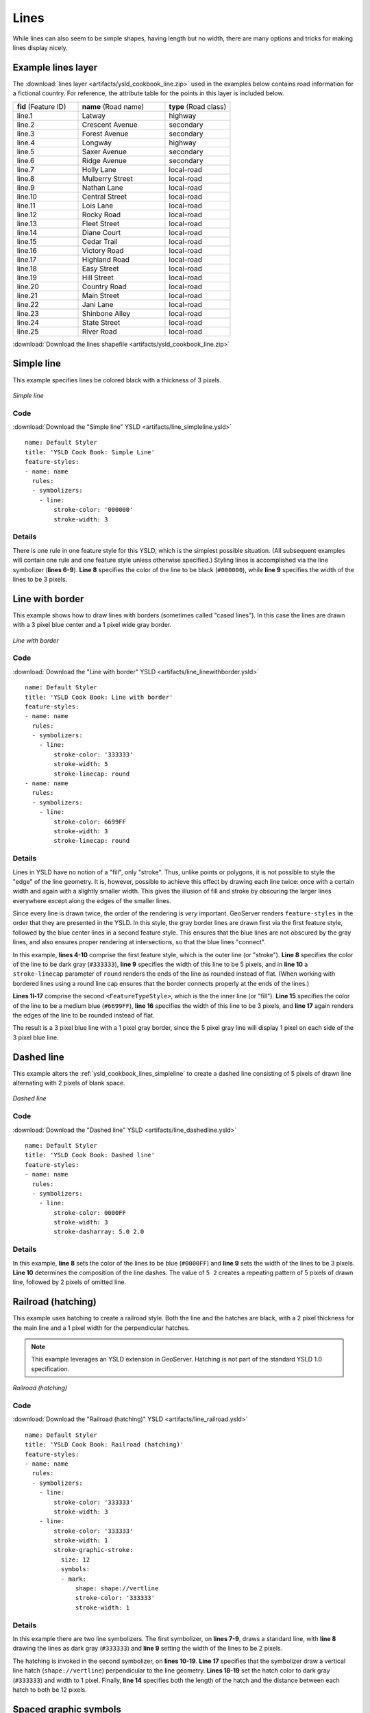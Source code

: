 .. _cartography.ysld.cookbook.lines:

.. highlight:: python
   :linenothreshold: 1

Lines
=====

While lines can also seem to be simple shapes, having length but no width, there are many options and tricks for making
lines display nicely.

.. _ysld_cookbook_lines_attributes:

Example lines layer
-------------------

The :download:`lines layer <artifacts/ysld_cookbook_line.zip>` used in the examples below contains road information for a
fictional country.  For reference, the attribute table for the points in this layer is included below.

.. list-table::
   :widths: 30 40 30

   * - **fid** (Feature ID)
     - **name** (Road name)
     - **type** (Road class)
   * - line.1
     - Latway
     - highway
   * - line.2
     - Crescent Avenue
     - secondary
   * - line.3
     - Forest Avenue
     - secondary
   * - line.4
     - Longway
     - highway
   * - line.5
     - Saxer Avenue
     - secondary
   * - line.6
     - Ridge Avenue
     - secondary
   * - line.7
     - Holly Lane
     - local-road
   * - line.8
     - Mulberry Street
     - local-road
   * - line.9
     - Nathan Lane
     - local-road
   * - line.10
     - Central Street
     - local-road
   * - line.11
     - Lois Lane
     - local-road
   * - line.12
     - Rocky Road
     - local-road
   * - line.13
     - Fleet Street
     - local-road
   * - line.14
     - Diane Court
     - local-road
   * - line.15
     - Cedar Trail
     - local-road
   * - line.16
     - Victory Road
     - local-road
   * - line.17
     - Highland Road
     - local-road
   * - line.18
     - Easy Street
     - local-road
   * - line.19
     - Hill Street
     - local-road
   * - line.20
     - Country Road
     - local-road
   * - line.21
     - Main Street
     - local-road
   * - line.22
     - Jani Lane
     - local-road
   * - line.23
     - Shinbone Alley
     - local-road
   * - line.24
     - State Street
     - local-road
   * - line.25
     - River Road
     - local-road

:download:`Download the lines shapefile <artifacts/ysld_cookbook_line.zip>`

.. _ysld_cookbook_lines_simpleline:

Simple line
-----------

This example specifies lines be colored black with a thickness of 3 pixels.

.. figure:: images/line_simpleline.png
   :align: center

   *Simple line*

Code
~~~~

:download:`Download the "Simple line" YSLD <artifacts/line_simpleline.ysld>`

::

  name: Default Styler
  title: 'YSLD Cook Book: Simple Line'
  feature-styles:
  - name: name
    rules:
    - symbolizers:
      - line:
          stroke-color: '000000'
          stroke-width: 3

Details
~~~~~~~

There is one rule in one feature style for this YSLD, which is the simplest possible situation.  (All
subsequent examples will contain one rule and one feature style unless otherwise specified.)  Styling
lines is accomplished via the line symbolizer (**lines 6-9**).  **Line 8** specifies the color of the line to be
black (``#000000``), while **line 9** specifies the width of the lines to be 3 pixels.


Line with border
----------------

This example shows how to draw lines with borders (sometimes called "cased lines").
In this case the lines are drawn with a 3 pixel blue center and a 1 pixel wide gray border.

.. figure:: images/line_linewithborder.png
   :align: center

   *Line with border*

Code
~~~~

:download:`Download the "Line with border" YSLD <artifacts/line_linewithborder.ysld>`

::

  name: Default Styler
  title: 'YSLD Cook Book: Line with border'
  feature-styles:
  - name: name
    rules:
    - symbolizers:
      - line:
          stroke-color: '333333'
          stroke-width: 5
          stroke-linecap: round
  - name: name
    rules:
    - symbolizers:
      - line:
          stroke-color: 6699FF
          stroke-width: 3
          stroke-linecap: round

Details
~~~~~~~

Lines in YSLD have no notion of a "fill", only "stroke". Thus, unlike points or polygons, it is not possible to style the "edge" of the line geometry. It is, however, possible to achieve this effect by drawing each line twice: once with a certain width and again with a slightly smaller width.  This gives the illusion of fill and stroke by obscuring the larger lines everywhere except along the edges of the smaller lines.

Since every line is drawn twice, the order of the rendering is *very* important.  
GeoServer renders ``feature-styles`` in the order that they are presented in the YSLD.
In this style, the gray border lines are drawn first via the first feature style, followed by the blue center lines in a second feature style. This ensures that the blue lines are not obscured by the gray lines, and also ensures proper rendering at intersections, so that the blue lines "connect".

In this example, **lines 4-10** comprise the first feature style, which is the outer line (or "stroke"). 
**Line 8** specifies the color of the line to be dark gray (``#333333``), **line 9** specifies the width of this line to be 5 pixels, and in **line 10** a ``stroke-linecap`` parameter of ``round`` 
renders the ends of the line as rounded instead of flat.  
(When working with bordered lines using a round line cap ensures that the border connects properly at the ends of the lines.)

**Lines 1l-17** comprise the second ``<FeatureTypeStyle>``, which is the the inner line (or "fill").  **Line 15**
specifies the color of the line to be a medium blue (``#6699FF``), **line 16** specifies the width of this line to be 3 pixels, and **line 17** again renders the edges of the line to be rounded instead of flat.

The result is a 3 pixel blue line with a 1 pixel gray border, since the 5 pixel gray line will display 1 pixel on each side of the 3 pixel blue line.

Dashed line
-----------

This example alters the :ref:`ysld_cookbook_lines_simpleline` to create a dashed line consisting of 5 pixels of drawn
line alternating with 2 pixels of blank space.

.. figure:: images/line_dashedline.png
   :align: center

   *Dashed line*

Code
~~~~

:download:`Download the "Dashed line" YSLD <artifacts/line_dashedline.ysld>`

::

  name: Default Styler
  title: 'YSLD Cook Book: Dashed line'
  feature-styles:
  - name: name
    rules:
    - symbolizers:
      - line:
          stroke-color: 0000FF
          stroke-width: 3
          stroke-dasharray: 5.0 2.0

Details
~~~~~~~

In this example, **line 8** sets the color of the lines to be blue (``#0000FF``) and **line 9** sets the width of the lines to be 3 pixels.  **Line 10** determines the composition of the line dashes.  The value of ``5 2`` creates a repeating pattern of 5 pixels of drawn line, followed by 2 pixels of omitted line.


Railroad (hatching)
-------------------

This example uses hatching to create a railroad style.  Both the line and the hatches are black, with a 2 pixel
thickness for the main line and a 1 pixel width for the perpendicular hatches.

.. note:: This example leverages an YSLD extension in GeoServer.  Hatching is not part of the standard YSLD 1.0 specification.

.. figure:: images/line_railroad.png
   :align: center

   *Railroad (hatching)*

Code
~~~~

:download:`Download the "Railroad (hatching)" YSLD <artifacts/line_railroad.ysld>`

::

  name: Default Styler
  title: 'YSLD Cook Book: Railroad (hatching)'
  feature-styles:
  - name: name
    rules:
    - symbolizers:
      - line:
          stroke-color: '333333'
          stroke-width: 3
      - line:
          stroke-color: '333333'
          stroke-width: 1
          stroke-graphic-stroke:
            size: 12
            symbols:
            - mark:
                shape: shape://vertline
                stroke-color: '333333'
                stroke-width: 1

Details
~~~~~~~

In this example there are two line symbolizers.  
The first symbolizer, on **lines 7-9**, draws a standard line, with **line 8** drawing the lines as dark gray
(``#333333``) and **line 9** setting the width of the lines to be 2 pixels.

The hatching is invoked in the second symbolizer, on **lines 10-19**. **Line 17** specifies that the symbolizer draw a vertical line hatch (``shape://vertline``) perpendicular to the line geometry. **Lines 18-19** set the hatch color to dark gray (``#333333``) and width to 1 pixel. Finally, **line 14** specifies both the length of the hatch and the distance between each hatch to both be 12 pixels.

Spaced graphic symbols
----------------------

This example uses a graphic stroke along with dash arrays to create a "dot and space" line type.  
Adding the dash array specification allows to control the amount of space between one symbol and the next one.
Without using the dash
array the lines would be densely populated with dots, each one touching the previous one.

.. note:: This example may not work in other systems using YSLD, since they may not support combining the use of ``stroke-dasharray`` and ``stroke-graphic-stroke``. 
          While the YSLD is spec-compliant, the YSLD specification does not state what this combination is supposed to produce. 

          
.. figure:: images/line_dashspace.png
   :align: center

   *Spaced symbols along a line*

Code
~~~~

:download:`Download the "Spaced symbols" YSLD <artifacts/line_dashspace.ysld>`

::

  name: Default Styler
  title: 'YSLD Cook Book: Dash/Space line'
  feature-styles:
  - name: name
    rules:
    - symbolizers:
      - line:
          stroke-color: '333333'
          stroke-width: 1
          stroke-dasharray: 4.0 6.0
          stroke-graphic-stroke:
            size: 4
            symbols:
            - mark:
                shape: circle
                stroke-color: '333333'
                stroke-width: 1
                fill-color: '666666'
      
Details
~~~~~~~
This example, like others before, uses a ``stroke-graphic-stroke`` to place a graphic symbol along a line. The symbol, defined at **lines 14-18** is a 4 pixel gray circle with a dark gray outline. The spacing between symbols is controlled with the ``stroke-dasharray`` at **line 10**, which specifies 4 pixels of pen-down (just enough to draw the circle) and 6 pixels of pen-up,  to provide the spacing.


.. _ysld_cookbook_lines_defaultlabel:

Alternating symbols with dash offsets
-------------------------------------

This example shows how to create a complex line style which alternates a dashed line and a graphic symbol. 
The code builds on features shown in the previous examples:

  * ``stroke-dasharray`` controls pen-down/pen-up behavior to generate dashed lines
  * ``stroke-graphic-stroke`` places symbols along a line
  * combining the two allows control of symbol spacing
  
This also shows the usage of a `dash offset`, which controls where rendering starts
in the dash array.
For example, with a dash array of ``5 10`` and a dash offset of ``7`` the
renderer starts drawing the pattern 7 pixels from the beginning.  It skips the 5 pixels pen-down
section and 2 pixels of the pen-up section, then draws the remaining 8 pixels of pen-up, then 5 down, 10 up, and so on.

The example shows how to use these features to create two synchronized sequences of dash arrays, 
one drawing line segments and the other symbols.

.. note:: This example may not work in other systems using YSLD, since they may not support combining the use of ``stroke-dasharray`` and ``stroke-graphic-stroke``. 
          While the YSLD is spec-compliant, the YSLD specification does not state what this combination is supposed to produce. 


.. figure:: images/line_dashdot.png
   :align: center

   *Alternating dash and symbol*

Code
~~~~

:download:`Download the "Spaced symbols" YSLD <artifacts/line_dashdot.ysld>`

::

  name: Default Styler
  title: 'YSLD Cook Book: Dash/Symbol line'
  feature-styles:
  - name: name
    rules:
    - symbolizers:
      - line:
          stroke-color: 0000FF
          stroke-width: 1
          stroke-dasharray: 10.0 10.0
      - line:
          stroke-color: '000033'
          stroke-width: 1
          stroke-dasharray: 5.0 15.0
          stroke-dashoffset: 7.5
          stroke-graphic-stroke:
            size: 5
            symbols:
            - mark:
                shape: circle
                stroke-color: '000033'
                stroke-width: 1

Details
~~~~~~~

In this example two line symbolizers use ``stroke-dasharray``  and different symbology to produce a sequence of alternating dashes and symbols. The first symbolizer (**lines 7-10**) is a simple dashed line alternating 10 pixels of pen-down with 10 pixels of pen-up. The second symbolizer (**lines 11-22**) alternates a 5 pixel empty circle with 15 pixels of white space.
The circle symbol is produced by a ``mark`` element, with its symbology specified by ``stroke`` parameters (**lines 21-22**).
The spacing between symbols is controlled with the ``stroke-dasharray`` (**line 14**), which specifies 5 pixels of pen-down (just enough to draw the circle) and 15 pixels of pen-up.
In order to have the two sequences positioned correctly the second one uses a ``stroke-dashoffset`` of 7.5 (**line 15**).  
This makes the sequence start with 12.5 pixels of white space, then a circle (which is then centered between the two line segments of the other pattern), then 15 pixels of white space, and so on.



Line with default label
-----------------------

This example shows a text label on the simple line.  This is how a label will be displayed in the absence of any other
customization.

.. figure:: images/line_linewithdefaultlabel.png
   :align: center

   *Line with default label*

Code
~~~~

:download:`Download the "Line with default label" YSLD <artifacts/line_linewithdefaultlabel.ysld>`

::

  name: Default Styler
  title: 'YSLD Cook Book: Line with default label'
  feature-styles:
  - name: name
    rules:
    - symbolizers:
      - line:
          stroke-color: FF0000
          stroke-width: 1
      - text:
          label: name
          fill-color: '000000'
          font-family: Serif
          font-size: 10
          font-style: normal
          font-weight: normal
          placement: point

Details
~~~~~~~

In this example, there is one rule with a line symbolizer and a text symbolizer.  The line symbolizer (**lines 7-9**) draws red lines (``#FF0000``). The text symbolizer (**lines 10-17**) determines the labeling of the lines.  **Line 11** specifies that the text of the label will be determined by the value of the "name" attribute for each line.  (Refer to the attribute table in the :ref:`ysld_cookbook_lines_attributes` section if necessary.)  **Line 12** sets the text color to black.  All other details about the label are set to the renderer default, which here is Times New Roman font, font color black, and font size of 10 pixels.


.. _ysld_cookbook_lines_labelfollowingline:

Label following line
--------------------

This example renders the text label to follow the contour of the lines.

.. note:: Labels following lines is an YSLD extension specific to GeoServer.  It is not part of the YSLD 1.0 specification.

.. figure:: images/line_labelfollowingline.png
   :align: center

   *Label following line*

Code
~~~~

:download:`Download the "Label following line" YSLD <artifacts/line_labelfollowingline.ysld>`

::

  name: Default Styler
  title: 'YSLD Cook Book: Label following line'
  feature-styles:
  - name: name
    rules:
    - symbolizers:
      - line:
          stroke-color: FF0000
          stroke-width: 1
      - text:
          label: name
          fill-color: '000000'
          placement: line
          offset: 0.0
          x-followLine: true

Details
~~~~~~~

As the :ref:`ysld_cookbook_lines_defaultlabel` example showed, the default label behavior isn't optimal.  The label is displayed at a tangent to the line itself, leading to uncertainty as to which label corresponds to which line.

This example is similar to the :ref:`ysld_cookbook_lines_defaultlabel` example with the exception of **lines 13-15**. 
**Line 15** sets the option to have the label follow the line, while **lines 13-14** specify that the label is placed along a line.  If ``placement: line`` is not specified in an YSLD, then ``placement: point`` is assumed, which isn't compatible with line-specific rendering options.

.. note:: Not all labels are shown due to label conflict resolution.  See the next section on :ref:`ysld_cookbook_lines_optimizedlabel` for an example of how to maximize label display.


.. _ysld_cookbook_lines_optimizedlabel:

Optimized label placement
-------------------------

This example optimizes label placement for lines such that the maximum number of labels are displayed.

.. note:: This example uses options that are specific to GeoServer and are not part of the YSLD 1.0 specification.


.. figure:: images/line_optimizedlabel.png
   :align: center

   *Optimized label*

Code
~~~~

:download:`Download the "Optimized label" YSLD <artifacts/line_optimizedlabel.ysld>`

::

  name: Default Styler
  title: 'YSLD Cook Book: Optimized label placement'
  feature-styles:
  - name: name
    rules:
    - symbolizers:
      - line:
          stroke-color: FF0000
          stroke-width: 1
      - text:
          label: name
          fill-color: '000000'
          placement: line
          offset: 0.0
          x-followLine: true
          x-maxAngleDelta: 90
          x-maxDisplacement: 400
          x-repeat: 150

Details
~~~~~~~

GeoServer uses "conflict resolution" to ensure that labels aren't drawn on top of other labels, obscuring them both. This accounts for the reason why many lines don't have labels in the previous example, :ref:`ysld_cookbook_lines_labelfollowingline`.  While this setting can be toggled, it is usually a good idea to leave it on and use other label placement options to ensure that labels are drawn as often as desired and in the correct places. This example does just that.

This example is similar to the previous example, :ref:`ysld_cookbook_lines_labelfollowingline`.  The only differences are contained in **lines 16-18**.  **Line 16** sets the maximum angle that the label will follow.  This sets the label to never bend more than 90 degrees to prevent the label from becoming illegible due to a pronounced curve or angle.  **Line 17** sets the maximum displacement of the label to be 400 pixels.  In order to resolve conflicts with overlapping labels, GeoServer will attempt to move the labels such that they are no longer overlapping.  This value sets how far the label can be moved relative to its original placement.  Finally, **line 18** sets the labels to be repeated every 150 pixels.  A feature will typically receive only one label, but this can cause confusion for long lines. Setting the label to repeat ensures that the line is always labeled locally.
 


.. _ysld_cookbook_lines_optimizedstyledlabel:

Optimized and styled label
--------------------------

This example improves the style of the labels from the :ref:`ysld_cookbook_lines_optimizedlabel` example.

.. figure:: images/line_optimizedstyledlabel.png
   :align: center

   *Optimized and styled label*

Code
~~~~

:download:`Download the "Optimized and styled label" YSLD <artifacts/line_optimizedstyledlabel.ysld>`

::

  name: Default Styler
  title: 'YSLD Cook Book: Optimized and styled label'
  feature-styles:
  - name: name
    rules:
    - symbolizers:
      - line:
          stroke-color: FF0000
          stroke-width: 1
      - text:
          label: name
          fill-color: '000000'
          font-family: Arial
          font-size: 10
          font-style: normal
          font-weight: bold
          placement: line
          offset: 0.0
          x-maxAngleDelta: 90
          x-followLine: true
          x-maxDisplacement: 400
          x-repeat: 150

Details
~~~~~~~

This example is similar to the :ref:`ysld_cookbook_lines_optimizedlabel`.  The only difference is in the font information, which is contained in **lines 13-16**.  **Line 13** sets the font family to be "Arial", **line 14** sets the font size to 10, **line 15** sets the font style to "normal" (as opposed to "italic" or "oblique"), and **line 16** sets the font weight to "bold" (as opposed to "normal").


Attribute-based line
--------------------

This example styles the lines differently based on the "type" (Road class) attribute.

.. figure:: images/line_attributebasedline.png
   :align: center

   *Attribute-based line*

Code
~~~~

:download:`Download the "Attribute-based line" YSLD <artifacts/line_attributebasedline.ysld>`

::

  name: Default Styler
  title: 'YSLD Cook Book: Attribute-based line'
  feature-styles:
  - name: name
    rules:
    - name: local-road
      filter: type = 'local-road'
      symbolizers:
      - line:
          stroke-color: '009933'
          stroke-width: 2
  - name: name
    rules:
    - name: secondary
      filter: type = 'secondary'
      symbolizers:
      - line:
          stroke-color: 0055CC
          stroke-width: 3
  - name: name
    rules:
    - name: highway
      filter: type = 'highway'
      symbolizers:
      - line:
          stroke-color: FF0000
          stroke-width: 6

Details
~~~~~~~

.. note:: Refer to the :ref:`ysld_cookbook_lines_attributes` to see the attributes for the layer.  This example has eschewed labels in order to simplify the style, but you can refer to the example :ref:`ysld_cookbook_lines_optimizedstyledlabel` to see which attributes correspond to which points.

There are three types of road classes in our fictional country, ranging from back roads to high-speed freeways:
"highway", "secondary", and "local-road".  In order to handle each case separately, there is more than one
feature style, each containing a single rule.  This ensures that each road type is rendered in order, as each
feature style is drawn based on the order in which it appears in the YSLD.

The three rules are designed as follows:

.. list-table::
   :widths: 20 30 30 20

   * - **Rule order**
     - **Rule name / type**
     - **Color**
     - **Size**
   * - 1
     - local-road
     - ``#009933`` (green)
     - 2
   * - 2
     - secondary
     - ``#0055CC`` (blue)
     - 3
   * - 3
     - highway
     - ``#FF0000`` (red)
     - 6

**Lines 4-11** comprise the first rule.  **Line 7** sets the filter for this rule, such that the "type" attribute has a value of "local-road".  If this condition is true for a particular line, the rule is rendered according to the ``<LineSymbolizer>`` which is on **lines 9-11**.  **Lines 10-11** set the color of the line to be a dark green (``#009933``) and the width to be 2 pixels.

**Lines 12-19** comprise the second rule.  **Line 15** sets the filter for this rule, such that the "type" attribute has a value of "secondary".  If this condition is true for a particular line, the rule is rendered according to the line symbolizer which is on **lines 17-19**.  **Lines 18-19** set the color of the line to be a dark blue (``#0055CC``) and the width to be 3 pixels, making the lines slightly thicker than the "local-road" lines and also a different color.

**Lines 20-27** comprise the third and final rule.  **Line 23** sets the filter for this rule, such that the "type" attribute has a value of "primary".  If this condition is true for a particular line, the rule is rendered according to the line symbolizer which is on **lines 25-27**.  **Lines 26-27** set the color of the line to be a bright red (``#FF0000``) and the width to be 6 pixels, so that these lines are rendered on top of and thicker than the other two road classes.  In this way, the "primary" roads are given priority in the map rendering.


Zoom-based line
---------------

This example alters the :ref:`ysld_cookbook_lines_simpleline` style at different zoom levels.

.. figure:: images/line_zoombasedlinelarge.png
   :align: center

   *Zoom-based line: Zoomed in*


.. figure:: images/line_zoombasedlinemedium.png
   :align: center

   *Zoom-based line: Partially zoomed*


.. figure:: images/line_zoombasedlinesmall.png
   :align: center

   *Zoom-based line: Zoomed out*

Code
~~~~

:download:`Download the "Zoom-based line" YSLD <artifacts/line_zoombasedline.ysld>`

::

  name: Default Styler
  title: 'YSLD Cook Book: Zoom-based line'
  feature-styles:
  - name: name
    rules:
    - name: Large
      scale: (,1.8E8)
      symbolizers:
      - line:
          stroke-color: '009933'
          stroke-width: 6
    - name: Medium
      scale: (1.8E8,3.6E8)
      symbolizers:
      - line:
          stroke-color: '009933'
          stroke-width: 4
    - name: Small
      scale: (3.6E8,)
      symbolizers:
      - line:
          stroke-color: '009933'
          stroke-width: 2

Details
~~~~~~~

It is often desirable to make shapes larger at higher zoom levels when creating a natural-looking map. This example varies the thickness of the lines according to the zoom level (or more accurately, scale denominator).  Scale denominators refer to the scale of the map.  A scale denominator of 10,000 means the map has a scale of 1:10,000 in the units of the map projection.

.. note:: Determining the appropriate scale denominators (zoom levels) to use is beyond the scope of this example.

This style contains three rules.  The three rules are designed as follows:

.. list-table::
   :widths: 15 25 40 20 

   * - **Rule order**
     - **Rule name**
     - **Scale denominator**
     - **Line width**
   * - 1
     - Large
     - 1:180,000,000 or less
     - 6
   * - 2
     - Medium
     - 1:180,000,000 to 1:360,000,000
     - 4
   * - 3
     - Small
     - Greater than 1:360,000,000
     - 2

The order of these rules does not matter since the scales denominated in each rule do not overlap.

The first rule (**lines 6-11**) is the smallest scale denominator, corresponding to when the view is "zoomed in". The scale rule is set on **line 7**, so that the rule will apply to any map with a scale denominator of 180,000,000 or less.  **Lines 10-11** draw the line to be dark green (``#009933``) with a width of 6 pixels.

The second rule (**lines 12-17**) is the intermediate scale denominator, corresponding to when the view is "partially zoomed".  **Lines 13** set the scale such that the rule will apply to any map with scale denominators between 180,000,000 and 360,000,000.  (The lower bound is inclusive and the upper bound is exclusive, so a zoom level of exactly 360,000,000 would *not* apply here.)  Aside from the scale, the only difference between this rule and the previous is the width of the lines, which is set to 4 pixels on **line 17**.

The third rule (**lines 18-23**) is the largest scale denominator, corresponding to when the map is "zoomed out". The scale rule is set on **line 19**, so that the rule will apply to any map with a scale denominator of 360,000,000 or greater.  Again, the only other difference between this rule and the others is the width of the lines, which is set to 2 pixels on **line 23**.

The result of this style is that lines are drawn with larger widths as one zooms in and smaller widths as one zooms out.

